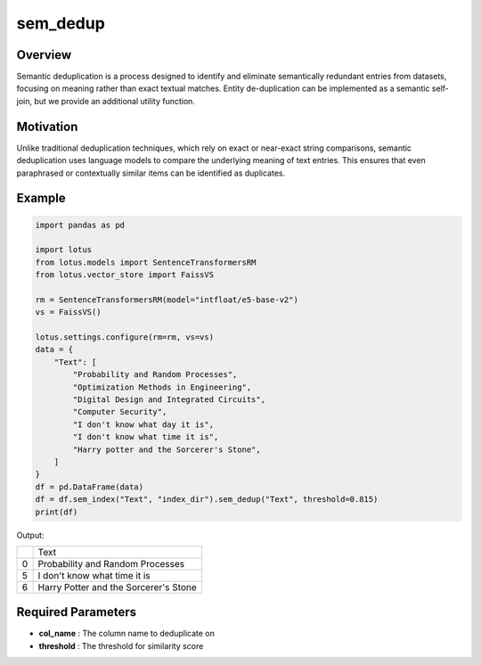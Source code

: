 sem_dedup
========================

Overview
---------
Semantic deduplication is a process designed to identify and eliminate semantically 
redundant entries from datasets, focusing on meaning rather than exact textual matches. 
Entity de-duplication can be implemented as a semantic self-join, but we provide an additional utility function.

Motivation
-----------
Unlike traditional deduplication techniques, which rely on exact or near-exact string comparisons, 
semantic deduplication uses language models to compare the underlying meaning of text entries. 
This ensures that even paraphrased or contextually similar items can be identified as duplicates.

Example
--------
.. code-block:: python

    import pandas as pd

    import lotus
    from lotus.models import SentenceTransformersRM
    from lotus.vector_store import FaissVS

    rm = SentenceTransformersRM(model="intfloat/e5-base-v2")
    vs = FaissVS()

    lotus.settings.configure(rm=rm, vs=vs)
    data = {
        "Text": [
            "Probability and Random Processes",
            "Optimization Methods in Engineering",
            "Digital Design and Integrated Circuits",
            "Computer Security",
            "I don't know what day it is",
            "I don't know what time it is",
            "Harry potter and the Sorcerer's Stone",
        ]
    }
    df = pd.DataFrame(data)
    df = df.sem_index("Text", "index_dir").sem_dedup("Text", threshold=0.815)
    print(df)

Output:

+---+------------------------------------------+
|   |                   Text                   |
+---+------------------------------------------+
| 0 | Probability and Random Processes         |
+---+------------------------------------------+
| 5 | I don't know what time it is             |
+---+------------------------------------------+
| 6 | Harry Potter and the Sorcerer's Stone    |
+---+------------------------------------------+

Required Parameters
--------------------
- **col_name** : The column name to deduplicate on
- **threshold** : The threshold for similarity score

